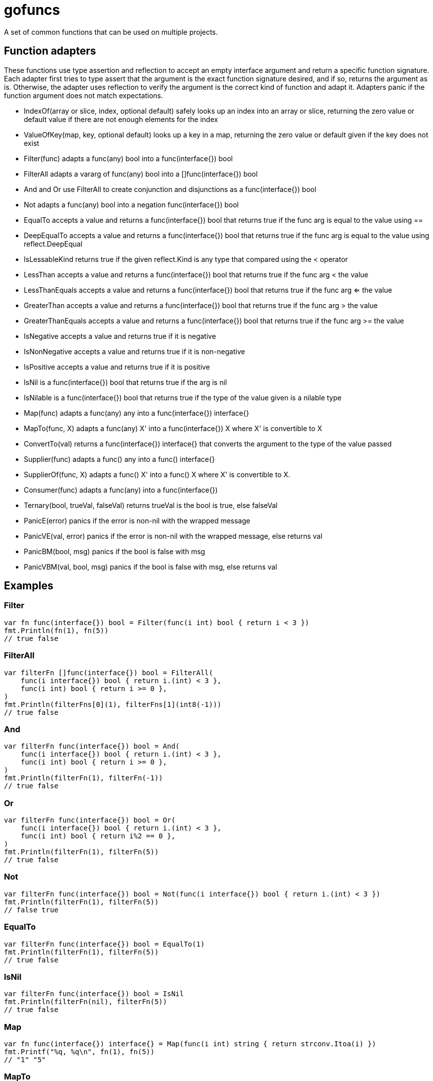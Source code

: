:doctype: article

= gofuncs

A set of common functions that can be used on multiple projects.

== Function adapters

These functions use type assertion and reflection to accept an empty interface argument and return a specific function signature.
Each adapter first tries to type assert that the argument is the exact function signature desired, and if so, returns the argument as is.
Otherwise, the adapter uses reflection to verify the argument is the correct kind of function and adapt it.
Adapters panic if the function argument does not match expectations. 

* IndexOf(array or slice, index, optional default) safely looks up an index into an array or slice, returning the zero value or default value if there are not enough elements for the index
* ValueOfKey(map, key, optional default) looks up a key in a map, returning the zero value or default given if the key does not exist
* Filter(func) adapts a func(any) bool into a func(interface{}) bool
* FilterAll adapts a vararg of func(any) bool into a []func(interface{}) bool
* And and Or use FilterAll to create conjunction and disjunctions as a func(interface{}) bool
* Not adapts a func(any) bool into a negation func(interface{}) bool
* EqualTo accepts a value and returns a func(interface{}) bool that returns true if the func arg is equal to the value using ==
* DeepEqualTo accepts a value and returns a func(interface{}) bool that returns true if the func arg is equal to the value using reflect.DeepEqual
* IsLessableKind returns true if the given reflect.Kind is any type that compared using the < operator
* LessThan accepts a value and returns a func(interface{}) bool that returns true if the func arg < the value
* LessThanEquals accepts a value and returns a func(interface{}) bool that returns true if the func arg <= the value
* GreaterThan accepts a value and returns a func(interface{}) bool that returns true if the func arg > the value
* GreaterThanEquals accepts a value and returns a func(interface{}) bool that returns true if the func arg >= the value
* IsNegative accepts a value and returns true if it is negative
* IsNonNegative accepts a value and returns true if it is non-negative
* IsPositive accepts a value and returns true if it is positive
* IsNil is a func(interface{}) bool that returns true if the arg is nil
* IsNilable is a func(interface{}) bool that returns true if the type of the value given is a nilable type 
* Map(func) adapts a func(any) any into a func(interface{}) interface{}
* MapTo(func, X) adapts a func(any) X' into a func(interface{}) X where X' is convertible to X
* ConvertTo(val) returns a func(interface{}) interface{} that converts the argument to the type of the value passed
* Supplier(func) adapts a func() any into a func() interface{}
* SupplierOf(func, X) adapts a func() X' into a func() X where X' is convertible to X.
* Consumer(func) adapts a func(any) into a func(interface{})
* Ternary(bool, trueVal, falseVal) returns trueVal is the bool is true, else falseVal
* PanicE(error) panics if the error is non-nil with the wrapped message
* PanicVE(val, error) panics if the error is non-nil with the wrapped message, else returns val
* PanicBM(bool, msg) panics if the bool is false with msg
* PanicVBM(val, bool, msg) panics if the bool is false with msg, else returns val

== Examples

=== Filter

....
var fn func(interface{}) bool = Filter(func(i int) bool { return i < 3 })
fmt.Println(fn(1), fn(5))
// true false
....

=== FilterAll

....
var filterFn []func(interface{}) bool = FilterAll(
    func(i interface{}) bool { return i.(int) < 3 },
    func(i int) bool { return i >= 0 },
)
fmt.Println(filterFns[0](1), filterFns[1](int8(-1)))
// true false
....

=== And

....
var filterFn func(interface{}) bool = And(
    func(i interface{}) bool { return i.(int) < 3 },
    func(i int) bool { return i >= 0 },
)
fmt.Println(filterFn(1), filterFn(-1))
// true false
....

=== Or

....
var filterFn func(interface{}) bool = Or(
    func(i interface{}) bool { return i.(int) < 3 },
    func(i int) bool { return i%2 == 0 },
)
fmt.Println(filterFn(1), filterFn(5))
// true false
....

=== Not

....
var filterFn func(interface{}) bool = Not(func(i interface{}) bool { return i.(int) < 3 })
fmt.Println(filterFn(1), filterFn(5))
// false true
....

=== EqualTo

....
var filterFn func(interface{}) bool = EqualTo(1)
fmt.Println(filterFn(1), filterFn(5))
// true false
....

=== IsNil

....
var filterFn func(interface{}) bool = IsNil
fmt.Println(filterFn(nil), filterFn(5))
// true false
....

=== Map

....
var fn func(interface{}) interface{} = Map(func(i int) string { return strconv.Itoa(i) })
fmt.Printf("%q, %q\n", fn(1), fn(5))
// "1" "5"
....

=== MapTo

....
var fn func(interface{}) string = MapTo(func(i int) string { return strconv.Itoa(i) }, "").(func(interface{}) string)
fmt.Printf("%q, %q\n", fn(1), fn(5))
// "1" "5"
....

=== Supplier

....
var fn func() interface{} = Suppler(func() int { return 5 })
fmt.Println(fn())
// 5

var fn func() interface{} = Suppler(func(...int) int { return 6 })
fmt.Println(fn())
// 6
....

=== SupplierOf

....
var fn func() int = SupplerOf(func() int8 { return 5 }, 0).(func() int)
fmt.Println(fn())
// 5

var fn func() int = SupplerOf(func(...int8) int8 { return 6 }, 0).(func() int)
fmt.Println(fn())
// 6
....

=== Consumer

....
var fn func(interface{}) = Consumer(func(i int) { fmt.Println(i) })
fn(5)
// 5
....

=== Ternary

....
str := "abc"
i := Ternary(str == "abc", 1, 2)
// i = 1

i = Ternary(str == "def", 1, 2)
// i = 2
....

=== Panic

....
var str string
PanicE(json.Unmarshal([]byte(`"abc"`), &str))
// str = abc

PanicE(json.Unmarshal([]byte("{"), &str))
// panics with `unexpected end of JSON input`

i := PanicVE(strconv.Atoi("1")).(int)
// i = 1

PanicVE(strconv.Atoi("a"))
// panics with `strconv.Atoi: parsing "a": invalid syntax`

PanicBM(big.NewRat(2, 1).IsInt(), "must be int")
// no panic

PanicBM(big.NewRat(2, 3).IsInt(), "must be int")
// panics with `must be an int`

f, ok := big.NewFloat(1.0).SetString("2")
PanicVBM(f, ok, "must be float64")
// f = *Float(2)

f, ok = big.NewFloat(1.0).SetString("a")
PanicVBM(f, ok, "must be float64")
// panics with `must be float64`
....
